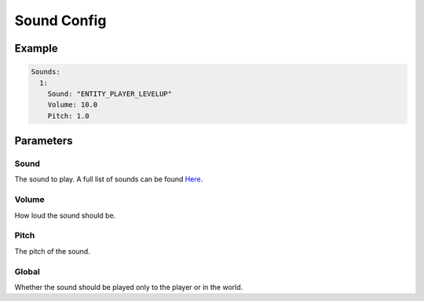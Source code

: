 Sound Config
============

Example
--------------

.. code-block:: yaml

  Sounds:
    1:
      Sound: "ENTITY_PLAYER_LEVELUP"
      Volume: 10.0
      Pitch: 1.0


Parameters
------------------------

Sound
^^^^^
The sound to play. A full list of sounds can be found `Here <https://hub.spigotmc.org/javadocs/spigot/org/bukkit/Sound.html>`_.

Volume
^^^^^^
How loud the sound should be.

Pitch
^^^^^
The pitch of the sound.

Global
^^^^^^
Whether the sound should be played only to the player or in the world.
